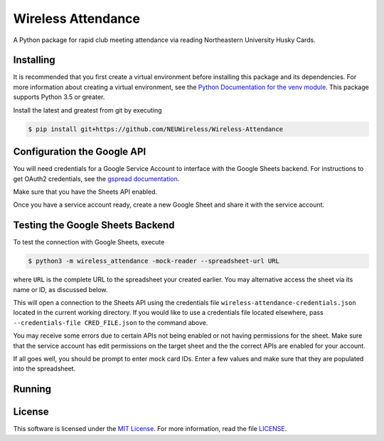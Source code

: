 Wireless Attendance
===================

A Python package for rapid club meeting attendance via reading Northeastern University Husky Cards.

Installing
----------

It is recommended that you first create a virtual environment before installing this package and its dependencies. For more information about creating a virtual environment, see the `Python Documentation for the venv module`_. This package supports Python 3.5 or greater.

Install the latest and greatest from git by executing

.. code-block:: console

    $ pip install git+https://github.com/NEUWireless/Wireless-Attendance

.. _Python Documentation for the venv module: https://docs.python.org/3.6/library/venv.html

Configuration the Google API
----------------------------

You will need credentials for a Google Service Account to interface with the Google Sheets backend. For instructions to get OAuth2 credentials, see the `gspread documentation`_.

Make sure that you have the Sheets API enabled.

Once you have a service account ready, create a new Google Sheet and share it with the service account.

Testing the Google Sheets Backend
---------------------------------

To test the connection with Google Sheets, execute

.. code-block:: console

    $ python3 -m wireless_attendance -mock-reader --spreadsheet-url URL

where ``URL`` is the complete URL to the spreadsheet your created earlier. You may alternative access the sheet via its name or ID, as discussed below.

This will open a connection to the Sheets API using the credentials file ``wireless-attendance-credentials.json`` located in the current working directory. If you would like to use a credentials file located elsewhere, pass ``--credentials-file CRED_FILE.json`` to the command above.

You may receive some errors due to certain APIs not being enabled or not having permissions for the sheet. Make sure that the service account has edit permissions on the target sheet and the the correct APIs are enabled for your account.

If all goes well, you should be prompt to enter mock card IDs. Enter a few values and make sure that they are populated into the spreadsheet.

.. _gspread documentation: https://gspread.readthedocs.io/en/latest/oauth2.html

Running
-------

License
-------

This software is licensed under the `MIT License`_. For more
information, read the file `LICENSE`_.

.. _MIT License: https://opensource.org/licenses/MIT
.. _LICENSE: ./LICENSE
